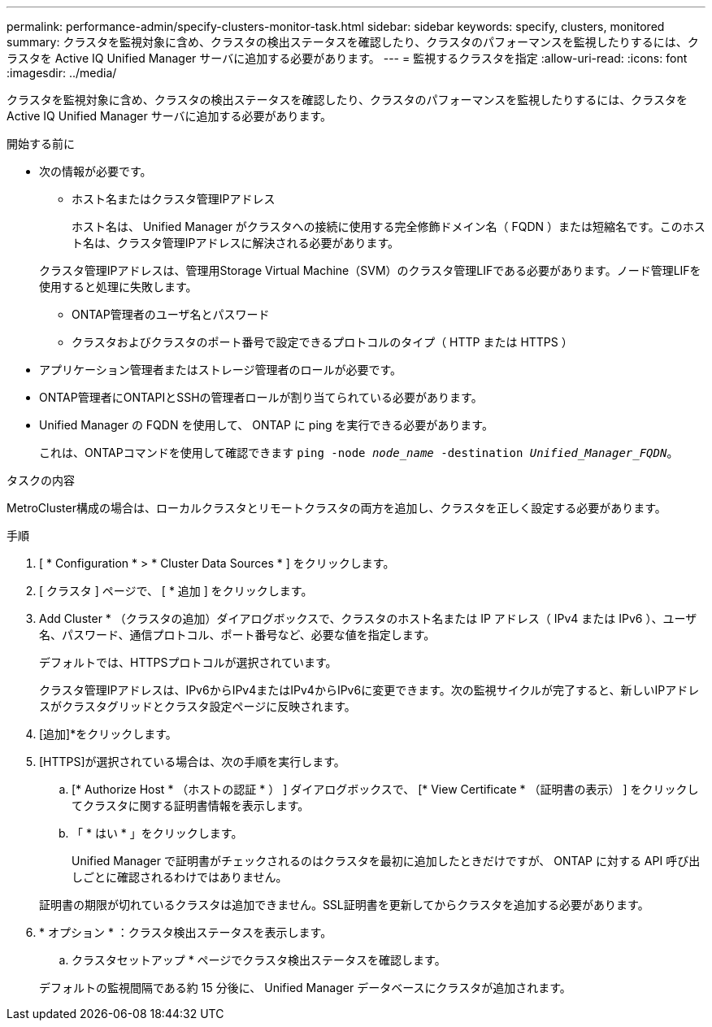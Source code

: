 ---
permalink: performance-admin/specify-clusters-monitor-task.html 
sidebar: sidebar 
keywords: specify, clusters, monitored 
summary: クラスタを監視対象に含め、クラスタの検出ステータスを確認したり、クラスタのパフォーマンスを監視したりするには、クラスタを Active IQ Unified Manager サーバに追加する必要があります。 
---
= 監視するクラスタを指定
:allow-uri-read: 
:icons: font
:imagesdir: ../media/


[role="lead"]
クラスタを監視対象に含め、クラスタの検出ステータスを確認したり、クラスタのパフォーマンスを監視したりするには、クラスタを Active IQ Unified Manager サーバに追加する必要があります。

.開始する前に
* 次の情報が必要です。
+
** ホスト名またはクラスタ管理IPアドレス
+
ホスト名は、 Unified Manager がクラスタへの接続に使用する完全修飾ドメイン名（ FQDN ）または短縮名です。このホスト名は、クラスタ管理IPアドレスに解決される必要があります。

+
クラスタ管理IPアドレスは、管理用Storage Virtual Machine（SVM）のクラスタ管理LIFである必要があります。ノード管理LIFを使用すると処理に失敗します。

** ONTAP管理者のユーザ名とパスワード
** クラスタおよびクラスタのポート番号で設定できるプロトコルのタイプ（ HTTP または HTTPS ）


* アプリケーション管理者またはストレージ管理者のロールが必要です。
* ONTAP管理者にONTAPIとSSHの管理者ロールが割り当てられている必要があります。
* Unified Manager の FQDN を使用して、 ONTAP に ping を実行できる必要があります。
+
これは、ONTAPコマンドを使用して確認できます `ping -node _node_name_ -destination _Unified_Manager_FQDN_`。



.タスクの内容
MetroCluster構成の場合は、ローカルクラスタとリモートクラスタの両方を追加し、クラスタを正しく設定する必要があります。

.手順
. [ * Configuration * > * Cluster Data Sources * ] をクリックします。
. [ クラスタ ] ページで、 [ * 追加 ] をクリックします。
. Add Cluster * （クラスタの追加）ダイアログボックスで、クラスタのホスト名または IP アドレス（ IPv4 または IPv6 ）、ユーザ名、パスワード、通信プロトコル、ポート番号など、必要な値を指定します。
+
デフォルトでは、HTTPSプロトコルが選択されています。

+
クラスタ管理IPアドレスは、IPv6からIPv4またはIPv4からIPv6に変更できます。次の監視サイクルが完了すると、新しいIPアドレスがクラスタグリッドとクラスタ設定ページに反映されます。

. [追加]*をクリックします。
. [HTTPS]が選択されている場合は、次の手順を実行します。
+
.. [* Authorize Host * （ホストの認証 * ） ] ダイアログボックスで、 [* View Certificate * （証明書の表示） ] をクリックしてクラスタに関する証明書情報を表示します。
.. 「 * はい * 」をクリックします。
+
Unified Manager で証明書がチェックされるのはクラスタを最初に追加したときだけですが、 ONTAP に対する API 呼び出しごとに確認されるわけではありません。

+
証明書の期限が切れているクラスタは追加できません。SSL証明書を更新してからクラスタを追加する必要があります。



. * オプション * ：クラスタ検出ステータスを表示します。
+
.. クラスタセットアップ * ページでクラスタ検出ステータスを確認します。


+
デフォルトの監視間隔である約 15 分後に、 Unified Manager データベースにクラスタが追加されます。


